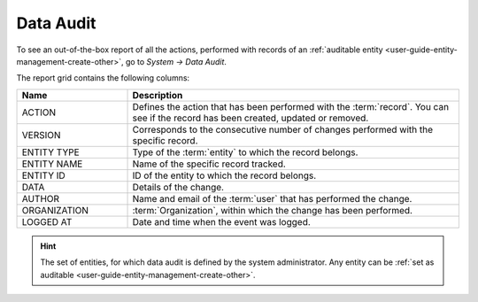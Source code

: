 .. _user-guide-data-audit:

Data Audit
==========

To see an out-of-the-box report of all the actions, performed with records of an
:ref:`auditable entity <user-guide-entity-management-create-other>`, go to *System → Data Audit*.

The report grid contains the following columns:

.. csv-table::
  :header: "Name","Description"
  :widths: 10, 30

  "ACTION","Defines the action that has been performed with the :term:`record`. You can see if the record has been 
  created, updated or removed." 
  "VERSION","Corresponds to the consecutive number of changes performed with the specific record."
  "ENTITY TYPE","Type of the :term:`entity` to which the record belongs."
  "ENTITY NAME","Name of the specific record tracked."
  "ENTITY ID","ID of the entity to which the record belongs."
  "DATA","Details of the change."
  "AUTHOR","Name and email of the :term:`user` that has performed the change."
  "ORGANIZATION",":term:`Organization`, within which the change has been performed."
  "LOGGED AT","Date and time when the event was logged."

.. image:: ./img/data_audit/data_audit_ex.png


.. hint::

    The set of entities, for which data audit is defined by the system administrator. Any entity can be 
    :ref:`set as auditable <user-guide-entity-management-create-other>`.
    